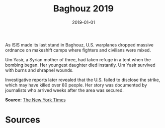 #+TITLE: Baghouz 2019
#+DATE: 2019-01-01
#+HUGO_BASE_DIR: ../../
#+HUGO_SECTION: essays
#+HUGO_TAGS: Civilians
#+EXPORT_FILE_NAME: 47-06-Baghouz-2019.org
#+LOCATION: Syria
#+YEAR: 2019


As ISIS made its last stand in Baghouz, U.S. warplanes dropped massive ordnance on makeshift camps where fighters and civilians were mixed.

Um Yasir, a Syrian mother of three, had taken refuge in a tent when the bombing began. Her youngest daughter died instantly. Um Yasir survived with burns and shrapnel wounds.

Investigative reports later revealed that the U.S. failed to disclose the strike, which may have killed over 80 people. Her story was documented by journalists who arrived weeks after the area was secured.

**Source:** [[https://www.nytimes.com/2021/11/13/us/us-airstrikes-civilian-deaths.html][The New York Times]]

* Sources
:PROPERTIES:
:EXPORT_EXCLUDE: t
:END:

